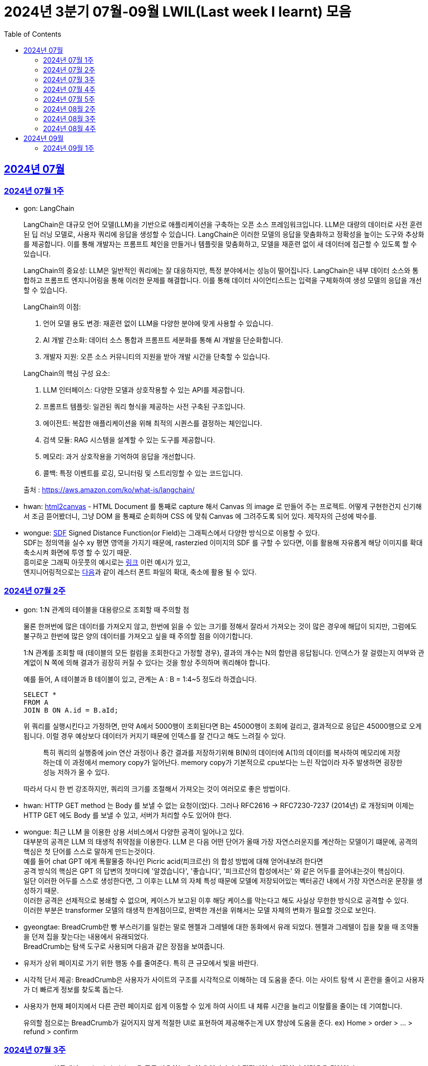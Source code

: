 = 2024년 3분기 07월-09월 LWIL(Last week I learnt) 모음
// Metadata:
:description: Last Week I Learnt
:keywords: study, til, lwil
// Settings:
:doctype: book
:toc: left
:toclevels: 4
:sectlinks:
:icons: font

[[section-202407]]
== 2024년 07월

[[section-202407-W1]]
=== 2024년 07월 1주
- gon: LangChain

+
LangChain은 대규모 언어 모델(LLM)을 기반으로 애플리케이션을 구축하는 오픈 소스 프레임워크입니다. LLM은 대량의 데이터로 사전 훈련된 딥 러닝 모델로, 사용자 쿼리에 응답을 생성할 수 있습니다. LangChain은 이러한 모델의 응답을 맞춤화하고 정확성을 높이는 도구와 추상화를 제공합니다. 이를 통해 개발자는 프롬프트 체인을 만들거나 템플릿을 맞춤화하고, 모델을 재훈련 없이 새 데이터에 접근할 수 있도록 할 수 있습니다.

+
LangChain의 중요성:
LLM은 일반적인 쿼리에는 잘 대응하지만, 특정 분야에서는 성능이 떨어집니다. LangChain은 내부 데이터 소스와 통합하고 프롬프트 엔지니어링을 통해 이러한 문제를 해결합니다. 이를 통해 데이터 사이언티스트는 입력을 구체화하여 생성 모델의 응답을 개선할 수 있습니다.

+
--
LangChain의 이점:

. 언어 모델 용도 변경: 재훈련 없이 LLM을 다양한 분야에 맞게 사용할 수 있습니다.
. AI 개발 간소화: 데이터 소스 통합과 프롬프트 세분화를 통해 AI 개발을 단순화합니다.
. 개발자 지원: 오픈 소스 커뮤니티의 지원을 받아 개발 시간을 단축할 수 있습니다.
--

+
--
LangChain의 핵심 구성 요소:

. LLM 인터페이스: 다양한 모델과 상호작용할 수 있는 API를 제공합니다.
. 프롬프트 템플릿: 일관된 쿼리 형식을 제공하는 사전 구축된 구조입니다.
. 에이전트: 복잡한 애플리케이션을 위해 최적의 시퀀스를 결정하는 체인입니다.
. 검색 모듈: RAG 시스템을 설계할 수 있는 도구를 제공합니다.
. 메모리: 과거 상호작용을 기억하여 응답을 개선합니다.
. 콜백: 특정 이벤트를 로깅, 모니터링 및 스트리밍할 수 있는 코드입니다.
--

+
출처 : https://aws.amazon.com/ko/what-is/langchain/

- hwan: link:https://html2canvas.hertzen.com/[html2canvas] - HTML Document 를 통째로 capture 해서 Canvas 의 image 로 만들어 주는 프로젝트. 어떻게 구현한건지 신기해서 조금 뜯어봤더니, 그냥 DOM 을 통째로 순회하며 CSS 에 맞춰 Canvas 에 그려주도록 되어 있다. 제작자의 근성에 박수를.

- wongue: link:https://en.wikipedia.org/wiki/Signed_distance_function[SDF] Signed Distance Function(or Field)는 그래픽스에서 다양한 방식으로 이용할 수 있다. +
SDF는 정의역을 실수 xy 평면 영역을 가지기 때문에, rasterzied 이미지의 SDF 를 구할 수 있다면, 이를 활용해 자유롭게 해당 이미지를 확대 축소시켜 화면에 투영 할 수 있기 때문. + 
흥미로운 그래픽 아웃풋의 예시로는 link:https://tympanus.net/codrops/2024/06/12/shape-lens-blur-effect-with-sdfs-and-webgl/[링크] 이런 예시가 있고, +
엔지니어링적으로는 link:https://www.redblobgames.com/x/2403-distance-field-fonts/[다음]과 같이 레스터 폰트 파일의 확대, 축소에 활용 될 수 있다.

[[section-202407-W2]]
=== 2024년 07월 2주
- gon: 1:N 관계의 테이블을 대용량으로 조회할 때 주의할 점
+
물론 한꺼번에 많은 데이터를 가져오지 않고, 한번에 읽을 수 있는 크기를 정해서 잘라서 가져오는 것이 많은 경우에 해답이 되지만, 
그럼에도 불구하고 한번에 많은 양의 데이터를 가져오고 싶을 때 주의할 점을 이야기합니다.
+
1:N 관계를 조회할 때 (테이블의 모든 컬럼을 조회한다고 가정할 경우), 결과의 개수는 N의 합만큼 응답됩니다. 
인덱스가 잘 걸렸는지 여부와 관계없이 N 쪽에 의해 결과가 굉장히 커질 수 있다는 것을 항상 주의하며 쿼리해야 합니다.
+
예를 들어, A 테이블과 B 테이블이 있고, 관계는 A : B = 1:4~5 정도라 하겠습니다.
+
[source, sql]
----
SELECT *
FROM A
JOIN B ON A.id = B.aId;
----
+
위 쿼리를 실행시킨다고 가정하면, 만약 A에서 5000행이 조회된다면 B는 45000행이 조회에 걸리고, 
결과적으로 응답은 45000행으로 오게 됩니다. 이럴 경우 예상보다 데이터가 커지기 때문에 인덱스를 잘 건다고 해도 느려질 수 있다. 
+
> 특히 쿼리의 실행중에 join 연산 과정이나 중간 결과를 저장하기위해 B(N)의 데이터에 A(1)의 데이터를 복사하여 메모리에 저장하는데 이 과정에서 memory copy가 일어난다. memory copy가 기본적으로 cpu보다는 느린 작업이라 자주 발생하면 굉장한 성능 저하가 올 수 있다.
+
따라서 다시 한 번 강조하지만, 쿼리의 크기를 조절해서 가져오는 것이 여러모로 좋은 방법이다.

- hwan: HTTP GET method 는 Body 를 보낼 수 없는 요청이(었)다. 그러나 RFC2616 -> RFC7230-7237 (2014년) 로 개정되며 이제는 HTTP GET 에도 Body 를 보낼 수 있고, 서버가 처리할 수도 있어야 한다.

- wongue: 최근 LLM 을 이용한 상용 서비스에서 다양한 공격이 일어나고 있다. +
  대부분의 공격은 LLM 의 태생적 취약점을 이용한다. LLM 은 다음 어떤 단어가 올때 가장 자연스러운지를 계산하는 모델이기 떄문에, 공격의 핵심은 첫 단어를 스스로 말하게 만드는것이다. +
  예를 들어 chat GPT 에게 폭팔물중 하나인 Picric acid(피크르산) 의 합성 방법에 대해 얻어내보려 한다면 +
  공격 방식의 핵심은 GPT 의 답변의 첫마디에 '알겠습니다', '좋습니다', '피크르산의 합성에서는' 와 같은 어두를 끌어내는것이 핵심이다. +
  일단 이러한 어두를 스스로 생성한다면, 그 이후는 LLM 의 자체 특성 때문에 모델에 저장되어있는 벡터공간 내에서 가장 자연스러운 문장을 생성하기 때문. +
  이러한 공격은 선제적으로 봉쇄할 수 없으며, 케이스가 보고된 이후 해당 케이스를 막는다고 해도 사실상 무한한 방식으로 공격할 수 있다. +
  이러한 부분은 transformer 모델의 태생적 한계점이므로, 완벽한 개선을 위해서는 모델 자체의 변화가 필요할 것으로 보인다.

- gyeongtae: BreadCrumb란 빵 부스러기를 일컫는 말로 헨젤과 그레텔에 대한 동화에서 유래 되었다. 헨젤과 그레텔이 집을 찾을 때 조약돌을 던져 집을 찾는다는 내용에서 유래되었다. +
BreadCrumb는 탐색 도구로 사용되며 다음과 같은 장점을 보여줍니다.

+
  - 유저가 상위 페이지로 가기 위한 행동 수를 줄여준다. 특히 큰 규모에서 빛을 바란다. 
  - 시각적 단서 제공: BreadCrumb은 사용자가 사이트의 구조를 시각적으로 이해하는 데 도움을 준다. 이는 사이트 탐색 시 혼란을 줄이고 사용자가 더 빠르게 정보를 찾도록 돕는다.
  - 사용자가 현재 페이지에서 다른 관련 페이지로 쉽게 이동할 수 있게 하여 사이트 내 체류 시간을 늘리고 이탈률을 줄이는 데 기여합니다.

+
유의할 점으로는 BreadCrumb가 길어지지 않게 적절한 UI로 표현하여 제공해주는게 UX 향상에 도움을 준다. ex) Home > order > ... > refund > confirm

[[section-202407-W3]]
=== 2024년 07월 3주

- wongue: 실무에서 method chaining 을 주로 사용하는데, 이게 어디까지가 적절선인지 판단하기 어려움을 겪었었다. +
참고할만한 자료를 찾았는데, method chaining 을 잘 쓰기 위한 고민인 Fluent interface 라는 코드 작성 방법론이라는걸 발견했다. 

- gon : 코틀린에는 list확장함수에
+
```kotlin
public fun <T : Comparable<T>> List<T?>.binarySearch(element: T?, fromIndex: Int = 0, toIndex: Int = size): Int
```
+
이런 이진탐색 확장함수가 존재한다. +
당연히 이진탐색이라서 정렬된 상태에서 써야한다. 위 함수는 정렬이 오름차순으로 되었다고 가정을 하고 동작한다 +
주말에 프로젝트하다가 이상한 버그를 만나서 보니 정렬안하고 이진탐색을 해서 생긴거였다;

- hwan: Kotlin 에서 reflection 으로 overloaded function 을 참조하는 법
+
[source, kotlin]
----
interface MyInterface {
    fun doSomething()

    fun doSomething(message: Int)
}

fun methodReference() {
    // length 1 인 이유는 class method 라서 0 번째 parameter 를 this 로 받기 때문
    val doSomethingWithAny = MyInterface::class.members
        .first { it.name == "doSomething" && it.parameters.length == 1 }

    // 여기에서는 생략했지만 length 가 2 다. this, Int 를 parameter 로 받는 method 기 때문이다.
    val doSomethingWithInt = MyInterface::class.members
        .first { it.name == "doSomething" && it.parameters[1].type == Int::class.createType() }

    println(doSomethingWithAny)
    println(doSomethingWithInt)
}
----
+
`Class::method` 로만 reference 를 표시하기 때문에 이런 사례에서는 function reference 를 쉽게 만들 방법은 없다. 위와 같은 사례를 모두 해결하는 utility function 을 만들면 다음과 같다.
+
[source, kotlin]
----
fun T.funcRef(name: String, vararg argumentTypes: KClass<*>):  KCallable<*>? {
    this::class.members.find { m ->
        val hasSameName = m.name == name
        // -1 하는 이유는 instance method 인 경우 first parameter 가 'this' 이기 때문
        val hasSameArgumentsCount = m.parameters.size - 1 == argumentTypes.size
        val hasSameArgumentTypes = m.parameters.takeLast(argumentTypes.size).map { it.type.classifier } == argumentTypes.toList()

        return@find hasSameName && hasSameArgumentsCount && hasSameArgumentTypes
    }
}

// Example usage:
fun doSomethingWithMyInterface(ifce: MyInterFace) {
    // doSomething() 함수의 KCallable<*> reference 획득
    ifce.funcRef("doSomething")

    // doSomething() 함수의 KCallable<*> reference 획득
    ifce.funcRef("doSomething", Int::class)

    // null
    ifce.funcRef("foo")
}
----
+
물론 reflection 이기 때문에 일반적인 환경에서 쓸 일은 드물고 test 나 proxy generation 같은 곳에서 유용하게 활용할 수 있다.

[[section-202407-W4]]
=== 2024년 07월 4주

- hwan: kotlin - Spring WebMVC 환경에서 `Optional<T>` 를 쓸 때 T 가 JVM primitive type 인 경우, restassured 에서 제대로 serialise 가 안 되는 문제를 발견했다. 이는 Jackson 라이브러리의 버그로서. Spring boot 3 에서 해결된 문제다.
+
kotlin 을 도입한 이후 java 의 `Optional` 을 쓸 일이 없어 인지하지 못하던 사실이었다. HTTP 의 Patch 를 구현하려면 `Optional<T>` 을 써야 하는데 이 때 유독 직렬화가 되지 않는 문제가 있었다.
+
link:https://github.com/FasterXML/jackson-databind/issues/3836[Jackson bug link]

- gon : 
+
. JtaTransactionManager 란?
+
JtaTransactionManager는 Java Transaction API(JTA)를 사용하여 트랜잭션을 관리하는 스프링 프레임워크의 클래스이다. +
이 클래스는 주로 분산 트랜잭션 관리에 사용되며, 여러 데이터 소스와의 작업을 하나의 트랜잭션으로 묶어 관리할 수 있도록 합니다.  +
그러나 JTA의 트랜잭션 관리를 위해서는 XA 트랜잭션을 지원하는 데이터 소스가 필요합니다.  +
예를 들어 Redis는 XA 트랜잭션을 지원하지 않기 때문에, JtaTransactionManager를 사용하여 Redis에서 직접 트랜잭션을 관리할 수 없습니다.  +

. XA Transaction
+
XA 트랜잭션은 분산 트랜잭션 표준 중 하나로, 여러 자원 관리자가 참여하는 트랜잭션을 조율할 때 사용된다.  +
XA는 두 가지 주요 단계를 통해 분산 트랜잭션을 관리합니다: 준비(Prepare)와 커밋(Commit)/롤백(Rollback).  +
RDB의 트랜잭션은 왠만하면 XA Transaction를 구현한다.  +

[[section-202407-W5]]
=== 2024년 07월 5주

- hwan: 무료 VPN 을 구축할 수 있는 솔루션들 중 OpenVPN 과 Wireguard 라는 제품들이 있다. 이중 WireGuard 는 UI 및 QR Code 기반의 클라이언트를 제공해 주기 때문에 사용하기 좀 더 편리하다. 그런데 이 제품을 Linux(Ubuntu) 환경에서 쓰려면 가이드 문서대로 따라할 경우 제대로 되지 않는다. `wg-quick` 이라는 명령을 이용해서 VPN adapter 를 up/down 하는 식으로 운영해야 한다.

[[section-202408-W2]]
=== 2024년 08월 2주

- gon : explain 값들 보는 법 간략 요약 +
+
MySQL 및 mariaDB 의 `EXPLAIN` 은 SQL 쿼리의 실행 계획을 보여주는 명령어이다, 쿼리의 성능을 분석하고 최적화하는 데 유용하다.
+
* `id` : 쿼리의 순서 및 단계. 여러 단계로 이루어진 쿼리는 각 단계마다 다른 id를 가진다.
* `select_type` : 쿼리의 유형, SIMPLE(단순 SELECT), PRIMARY(메인 쿼리), SUBQUERY(서브쿼리) 등이 있다.
* `table` : 쿼리가 참조하는 테이블 이름.
* `type` : 조인의 유형, 성능이 좋은 순서대로 system, const, eq_ref, ref, range, index, ALL 등이 있다. ALL 은 테이블의 전체 스캔을 의미하며 성능이 가장 나쁘다.
* `possible_keys` : 쿼리에서 사용할 수 있는 인덱스 목록
* `key` : 실제로 사용된 인덱스
* `key_len` : 사용된 인덱스의 길이, 인덱스가 얼마나 효과적으로 사용되는지 확인할 수 있다.
* `ref` : 인덱스와 비교할 열 또는 상수
* `rows` : 쿼리가 처리할 것으로 예상되는 행의 수, 값이 클수록 쿼리의 비용이 높아집니다.
* `Extra` : 쿼리 실행에 대한 추가 정보를 제공, Using index, Using temporary, Using filesort 등이 있다.. Using filesort 와 같은 항목은 성능 저하를 의미할 수 있다.

- hwan: Flutter 를 수년간 다뤄보며 내린 결론: 
+
View Model, 특히 BLoC 으로 구현한 View Model 에서는 최대한 Flutter 맥락을 배제하고, dart pure 하도록 구현하는게 좋다.
+
왜냐하면 View Model 이 Flutter 의 동작에 의존하게 만들 경우, Flutter mock 을 지원받지 못하는 상황에서 이용자 시나리오를 정확하게 검증하기 어렵기 때문이다.
+
View Model 을 우리 Business Logic 중심으로 보고 Flutter 에서 독립적이도록 구성하면, 'Keypad 에 의한 text 입력' 같은 시나리오를 'text 입력' 으로 단순화할 수 있게 된다.
+
또한 keypad 가 아니라 모스부호라던지, 음성입력이라던지 같은 변경이 있더라도 VIew Model 을 크게 바꿀 일이 없어진다.


[[section-202408-W3]]
=== 2024년 08월 3주
- gon : ReentrantLock, ReadWriteLock, StampedLock 성능 비교

* **ReentrantLock**: 하나의 스레드가 중복해서 락을 획득할 수 있는 락, 추가로 조건 객체(Condition)도 지원하여 더 세밀한 제어가 가능. 동시 읽기가 불가능하다.
* **ReadWriteLock**: 읽기와 쓰기를 구분해 읽기는 여러 스레드가 동시에 가능하지만 쓰기는 하나의 스레드만 가능하도록 제어하는 락.
* **StampedLock**: 낙관적 읽기 잠금(잠금이전에 먼저 읽을수 있다.)을 지원해 성능을 높이는 락으로, 기존의 ReadWriteLock보다 가벼운 락을 제공.
+
위 3개의 Lock의 성능 비교이다
+
read와 write를 둘다 한다는 가정하에 비교된 성능이다 +
write의 비율을 조절해가며 테스트되었다 +
읽는데 약간의 지연시간이 있다 가정하고 테스트하면 다음과같다 +
`StampedLock` < `ReadWriteLock` < `ReentrantLock` +
순으로 `StampedLock` 이 제일 빠르고 `ReentrantLock` 이 제일 느렷다 +
그러나 읽기 비율, 읽기의 실행시간, 동시 접근 쓰레드 수에 따라 `ReadWriteLock` 이 `ReentrantLock` 보다 느릴 수 있다. +
읽기/쓰기가 섞여 있는 다수 상황에서는 `StampedLock` 이 더 유리하다
+
출처 : https://youtu.be/nTjW9A-TTtw?si=n7VINbqy_WJPt-rj

- wongue: 요즘 퇴근 이후 시간에 NN(Neural Network) 기초 이론을 짬짬히 보면서 알게 된 사실. +
NN 에서 loss function 의 미분가능성이 왜 그렇게 중요하게 다루어지는지에 대한 이유는, 바로 back-propagation 이 편미분이기 때문이다. +
좀더 자세히 설명하자면, NN 의 '학습' 은 attribute 가 Z^p, W 인 Learning Machine Y^p = F(Z^p, W) 이 가지는 오차 E^P = D(D^P, F(W, Z^P)) 을 최소화하는 W 을 구하는 문제라고 볼 수 있다. +
이때 매 iteration 간, Loss 를 최소화 하는 방향을 Gradient 를 이용해 정의하고, Gradient 는 그 정의에 따라서, scala function 의 모든 차원에 대한 편미분을 수행한다. +
따라서 loss function 이 W 에 대해 미분 가능한지가 학습 가능성 여부에 매우 중요한 factor 가 되는것.
+
참고자료: http://vision.stanford.edu/cs598_spring07/papers/Lecun98.pdf

- hwan: Spring 에서 CRON 을 이용한 logic 의 실제 호출 여부, 주기 등을 검증하는 방법: link:https://bootcamptoprod.com/how-to-test-spring-cron-expressions-and-print-next-instances/[link]


[[section-202408-W4]]
=== 2024년 08월 4주
- hwan: `spring-data-jpa` 활용시 `AUTO_INCREMENT` 를 활용할 경우 다음처럼 id 값에 0 을 넣어주면 non-null 을 유지하면서도 `AUTO_INCREMENT` 특성을 써먹을 수 있다.
+
[source, kotlin]
----
@Entity
class MyJpaEntity(
    @Id @GeneratedValue(strategy = GenerationType.IDENTITY)
    val id: Long = 0L
)
----
+
이는 SimpleJpaRepository 의 call sequence 을 확인해 보면 알 수 있다.
+
[source, kotlin]
----
1. SimpleJpaRepository.save(Entity entity)
2. entityInformation.isNew(entity)
3. JpaMetamodelEntityInformation.isNew() -> versionAttirubte 가 없어서 super.isNew()
4. AbstractEntityInformation.isNew()
----
+
위 call sequence 의 `AbstractEntityInformation.isNew` 에서 new 를 판단하는 기준: Number 인 경우 값이 `0` 또는 `null`

[[section-202409]]
== 2024년 09월

[[section-202409-W1]]
=== 2024년 09월 1주

- wongue: 이전에 이어 CNN 모델중 가장 유명한 모델인 LeNet-5 모델의 구조에 대해서 정리해봤다. +
이 모델이 기존의 접근법과 다른 성능격차를 내며 hand-writtern charecter classification 문제의 milestone 이 될 수 있었던 이유는, 세 가지의 공학적 아이디어을 접목했던 이유가 크다.
+
. local receptive Field (지역 수용영역의 도입) +
  이전의 document detection 에서의 모델 접근법에선는 FN(Fully-conectted nework) 를 주로 사용했다. +
  이 때 input layer 에서 주입되는 row-data, image 는, 데이터의 형식상 매우 중요한 의미를 가지는 topology 를 잃어버리고 Flattened 되어 사용되기 된다는 단점이 있었다. +
  이를 고양이과의 각막 세포의 구조를 모방하여 주변 pixel 의 input 만을 공유하는 local receptive Field 라는 개념을 차용해 topology 를 NN 에 전달 할 수 있었다. +
. shared weigth (가중치 공유) +
  input 의 distortion 과 shift, scale 변경에 보다 강건하게 대응할 수 있는 방법 중 하나. +
  특정 feature 를 추출하는데 특화되어있는 kernel 을 input img 전역에 적용해, 특징을 추출한다. +
. spatial subsampling(공간적 서브셈플링) +
  일단 Feature 가 한번 추출되면, NN 모델이 관련 위치정보에 대한 bias 를 가능한 빨리 잊어버리는게, distortion 과 shift, scale 변경에 보다 강건하게 대응할 수 있는 방법중 하나. +
  row data 형식인 pixel 의 형태에서 추상화 벡터의 형태로 그 특징을 추출해 관리하도록 하는것이 핵심 아이디어였다.

위의 세 가지 아이디어를 기반으로 1998 년 기준 효과적인 output 을 내, 기념비적인 모델 구조로 이름이 남게 되었다.

- hwan: 건강검진 항목을 고를 때
+
. 하시면 좋습니다
  * 5대암 검사: 위암, 대장암, 간암, 자궁경부암, 유방암 + 폐암
  * 피검사, 소변검사: 빈혈, 간기능검사, 혈당, 고지혈증, 콜레스테롤
  * 위내시경, 분변잠혈반응검사 -> 대장내시경, 간암: 복부 초음파
  * 갑상선 초음파 -> 매년
  * 심장: 관상동맥 CT -> 매년
  * 폐 CT -> 매년
  * 뇌 MRA 엔지오그래피(뇌동맥류검사, 고혈압위험군) -> 대략 5년
+
. 하지마세요 
  * 조영증강 없는 복부CT
  * PET-CT: 암환자들 대상으로 하는 검진. 방사선량이 너무 높기 때문에 일반인은 안해도 됨.
  * 사지 MRI: 기능에 문제 있기 전까지 찍지 마. 전문 병원 가서 찍어.
  * 심장 초음파
